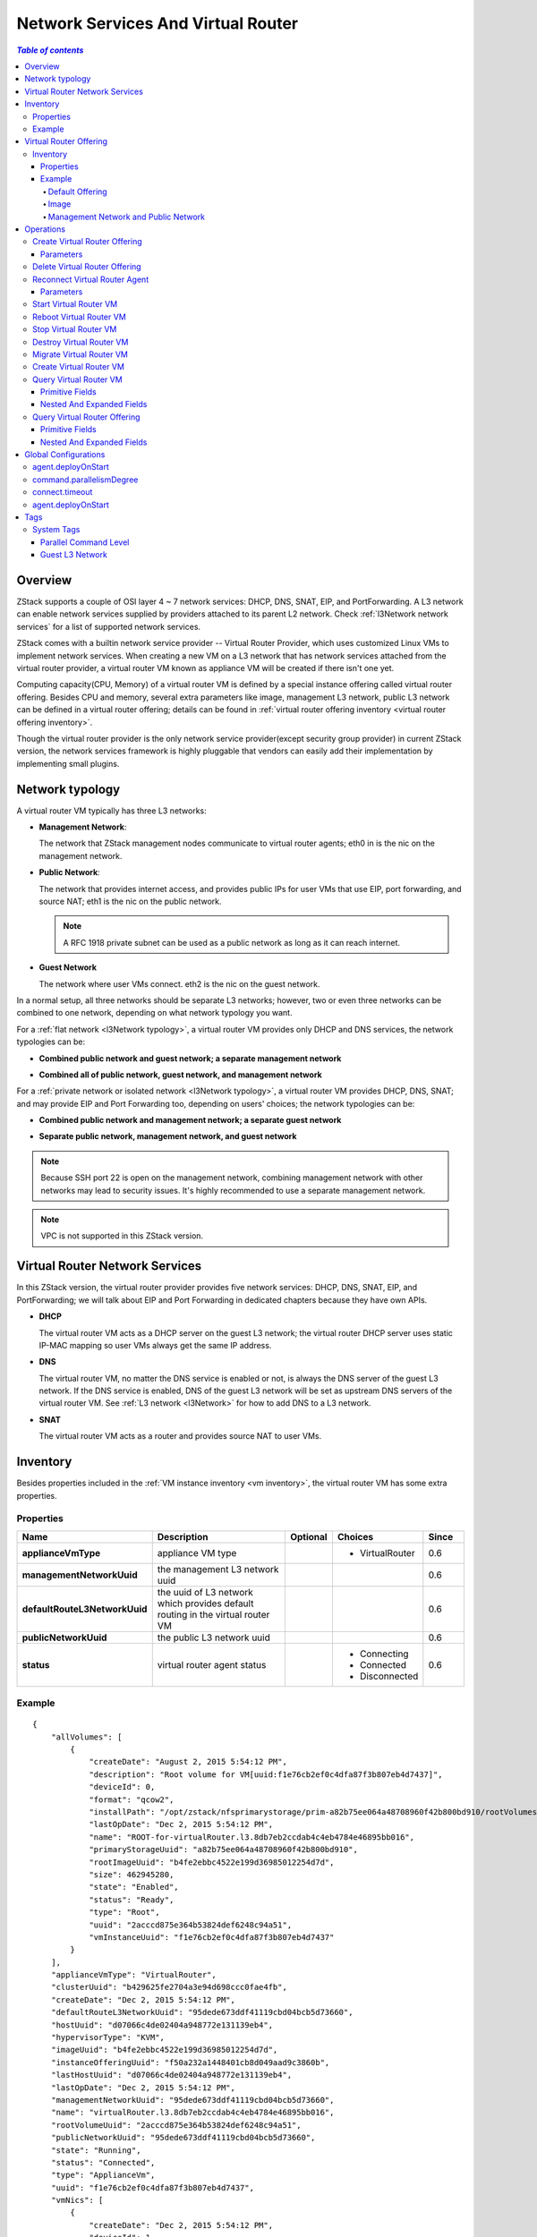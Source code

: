 .. _virtual router:

===================================
Network Services And Virtual Router
===================================

.. contents:: `Table of contents`
   :depth: 6

--------
Overview
--------

ZStack supports a couple of OSI layer 4 ~ 7 network services: DHCP, DNS, SNAT, EIP, and PortForwarding.
A L3 network can enable network services supplied by providers attached to its parent
L2 network. Check :ref:`l3Network network services` for a list of supported network services.

ZStack comes with a builtin network service provider -- Virtual Router Provider, which uses customized Linux VMs to implement network services.
When creating a new VM on a L3 network that has network services attached from the virtual router provider, a virtual router VM known as appliance
VM will be created if there isn't one yet.

.. image:: virtualrouter1.png
   :align: center

Computing capacity(CPU, Memory) of a virtual router VM is defined by a special instance offering called virtual router offering. Besides
CPU and memory, several extra parameters like image, management L3 network, public L3 network can be defined in a virtual router offering;
details can be found in :ref:`virtual router offering inventory <virtual router offering inventory>`.

Though the virtual router provider is the only network service provider(except security group provider) in current ZStack version,
the network services framework is highly pluggable that vendors can easily add their implementation by implementing small plugins.

----------------
Network typology
----------------

A virtual router VM typically has three L3 networks:

- **Management Network**:

  The network that ZStack management nodes communicate to virtual router agents; eth0 in is the nic on
  the management network.

- **Public Network**:

  The network that provides internet access, and provides public IPs for user VMs that use EIP, port forwarding, and source NAT;
  eth1 is the nic on the public network.

  .. note:: A RFC 1918 private subnet can be used as a public network as long as it can reach internet.

- **Guest Network**

  The network where user VMs connect. eth2 is the nic on the guest network.

In a normal setup, all three networks should be separate L3 networks; however, two or even three networks can be combined to one network, depending on
what network typology you want.

For a :ref:`flat network <l3Network typology>`, a virtual router VM provides only DHCP and DNS services, the network typologies can be:

- **Combined public network and guest network; a separate management network**

  .. image:: virtualrouter2.png
     :align: center

- **Combined all of public network, guest network, and management network**

  .. image:: virtualrouter3.png
     :align: center

For a :ref:`private network or isolated network <l3Network typology>`, a virtual router VM provides DHCP, DNS, SNAT; and may provide EIP and Port Forwarding too, depending on users' choices; the network
typologies can be:

- **Combined public network and management network; a separate guest network**

  .. image:: virtualrouter4.png
     :align: center

- **Separate public network, management network, and guest network**

  .. image:: virtualrouter5.png
     :align: center

.. note:: Because SSH port 22 is open on the management network, combining management network with other networks may lead to security issues.
          It's highly recommended to use a separate management network.

.. note:: VPC is not supported in this ZStack version.

-------------------------------
Virtual Router Network Services
-------------------------------

In this ZStack version, the virtual router provider provides five network services: DHCP, DNS, SNAT, EIP, and PortForwarding; we will talk about EIP and
Port Forwarding in dedicated chapters because they have own APIs.

- **DHCP**

  The virtual router VM acts as a DHCP server on the guest L3 network; the virtual router DHCP server
  uses static IP-MAC mapping so user VMs always get the same IP address.

- **DNS**

  The virtual router VM, no matter the DNS service is enabled or not, is always the DNS server of the guest L3 network.
  If the DNS service is enabled, DNS of the guest L3 network will be set as upstream DNS servers of the virtual router VM.
  See :ref:`L3 network <l3Network>` for how to add DNS to a L3 network.

- **SNAT**

  The virtual router VM acts as a router and provides source NAT to user VMs.

.. _appliance vm inventory:

---------
Inventory
---------

Besides properties included in the :ref:`VM instance inventory <vm inventory>`, the virtual router VM has some extra properties.

Properties
==========

.. list-table::
   :widths: 20 40 10 20 10
   :header-rows: 1

   * - Name
     - Description
     - Optional
     - Choices
     - Since
   * - **applianceVmType**
     - appliance VM type
     -
     - - VirtualRouter
     - 0.6
   * - **managementNetworkUuid**
     - the management L3 network uuid
     -
     -
     - 0.6
   * - **defaultRouteL3NetworkUuid**
     - the uuid of L3 network which provides default routing in the virtual router VM
     -
     -
     - 0.6
   * - **publicNetworkUuid**
     - the public L3 network uuid
     -
     -
     - 0.6
   * - **status**
     - virtual router agent status
     -
     - - Connecting
       - Connected
       - Disconnected
     - 0.6

Example
=======

::

        {
            "allVolumes": [
                {
                    "createDate": "August 2, 2015 5:54:12 PM",
                    "description": "Root volume for VM[uuid:f1e76cb2ef0c4dfa87f3b807eb4d7437]",
                    "deviceId": 0,
                    "format": "qcow2",
                    "installPath": "/opt/zstack/nfsprimarystorage/prim-a82b75ee064a48708960f42b800bd910/rootVolumes/acct-36c27e8ff05c4780bf6d2fa65700f22e/vol-2acccd875e364b53824def6248c94a51/2acccd875e364b53824def6248c94a51.qcow2",
                    "lastOpDate": "Dec 2, 2015 5:54:12 PM",
                    "name": "ROOT-for-virtualRouter.l3.8db7eb2ccdab4c4eb4784e46895bb016",
                    "primaryStorageUuid": "a82b75ee064a48708960f42b800bd910",
                    "rootImageUuid": "b4fe2ebbc4522e199d36985012254d7d",
                    "size": 462945280,
                    "state": "Enabled",
                    "status": "Ready",
                    "type": "Root",
                    "uuid": "2acccd875e364b53824def6248c94a51",
                    "vmInstanceUuid": "f1e76cb2ef0c4dfa87f3b807eb4d7437"
                }
            ],
            "applianceVmType": "VirtualRouter",
            "clusterUuid": "b429625fe2704a3e94d698ccc0fae4fb",
            "createDate": "Dec 2, 2015 5:54:12 PM",
            "defaultRouteL3NetworkUuid": "95dede673ddf41119cbd04bcb5d73660",
            "hostUuid": "d07066c4de02404a948772e131139eb4",
            "hypervisorType": "KVM",
            "imageUuid": "b4fe2ebbc4522e199d36985012254d7d",
            "instanceOfferingUuid": "f50a232a1448401cb8d049aad9c3860b",
            "lastHostUuid": "d07066c4de02404a948772e131139eb4",
            "lastOpDate": "Dec 2, 2015 5:54:12 PM",
            "managementNetworkUuid": "95dede673ddf41119cbd04bcb5d73660",
            "name": "virtualRouter.l3.8db7eb2ccdab4c4eb4784e46895bb016",
            "rootVolumeUuid": "2acccd875e364b53824def6248c94a51",
            "publicNetworkUuid": "95dede673ddf41119cbd04bcb5d73660",
            "state": "Running",
            "status": "Connected",
            "type": "ApplianceVm",
            "uuid": "f1e76cb2ef0c4dfa87f3b807eb4d7437",
            "vmNics": [
                {
                    "createDate": "Dec 2, 2015 5:54:12 PM",
                    "deviceId": 1,
                    "gateway": "10.1.1.1",
                    "ip": "10.1.1.155",
                    "l3NetworkUuid": "8db7eb2ccdab4c4eb4784e46895bb016",
                    "lastOpDate": "Dec 2, 2015 5:54:12 PM",
                    "mac": "fa:99:e7:31:98:01",
                    "metaData": "4",
                    "netmask": "255.255.255.0",
                    "uuid": "30bd463b926e4299a1326293ee75ae13",
                    "vmInstanceUuid": "f1e76cb2ef0c4dfa87f3b807eb4d7437"
                },
                {
                    "createDate": "Dec 2, 2015 5:54:12 PM",
                    "deviceId": 0,
                    "gateway": "192.168.0.1",
                    "ip": "192.168.0.188",
                    "l3NetworkUuid": "95dede673ddf41119cbd04bcb5d73660",
                    "lastOpDate": "Dec 2, 2015 5:54:12 PM",
                    "mac": "fa:74:3f:40:cb:00",
                    "metaData": "3",
                    "netmask": "255.255.255.0",
                    "uuid": "dc02fee25e9244ad8cbac151657a7b34",
                    "vmInstanceUuid": "f1e76cb2ef0c4dfa87f3b807eb4d7437"
                }
            ],
            "zoneUuid": "3a3ed8916c5c4d93ae46f8363f080284"
        }

.. _virtual router offering:

-----------------------
Virtual Router Offering
-----------------------

A virtual router offering is an :ref:`instance offering <instance offering>` with some extra properties.

.. _virtual router offering inventory:

Inventory
=========

Besides properties in :ref:`instance offering inventory <instance offering inventory>`, the virtual router offering has below additional properties:

Properties
++++++++++

.. list-table::
   :widths: 20 40 10 20 10
   :header-rows: 1

   * - **managementNetworkUuid**
     - management L3 network uuid
     -
     -
     - 0.6
   * - **publicNetworkUuid**
     - public L3 network uuid
     -
     -
     - 0.6
   * - **zoneUuid**
     - uuid of ancestor zone. A virtual router VM will only be created from a virtual router offering in the same zone.
     -
     -
     - 0.6
   * - **isDefault**
     - see ::ref:`default offering <default offering>`
     -
     -
     - 0.6
   * - **imageUuid**
     - virtual router image uuid, see :ref:`image <virtual router image>`
     -
     -
     - 0.6

Example
+++++++

::

        {
            "allocatorStrategy": "DefaultHostAllocatorStrategy",
            "cpuNum": 1,
            "cpuSpeed": 128,
            "createDate": "Nov 30, 2015 3:31:43 PM",
            "imageUuid": "b4fe2ebbc4522e199d36985012254d7d",
            "isDefault": true,
            "lastOpDate": "Nov 30, 2015 3:31:43 PM",
            "managementNetworkUuid": "95dede673ddf41119cbd04bcb5d73660",
            "memorySize": 536870912,
            "name": "VROFFERING5",
            "publicNetworkUuid": "95dede673ddf41119cbd04bcb5d73660",
            "sortKey": 0,
            "state": "Enabled",
            "type": "VirtualRouter",
            "uuid": "f50a232a1448401cb8d049aad9c3860b",
            "zoneUuid": "3a3ed8916c5c4d93ae46f8363f080284"
        }

.. _default offering:

Default Offering
----------------

When creating a virtual router VM on a L3 network, ZStack needs to decide what virtual router offering to use; the strategy is:

1. use a virtual router offering if it has a system tag :ref:`guestL3Network <vr tag guestL3Network>` that includes the L3 network's uuid.
2. use the default virtual router offering if nothing found in step 1.

for every zone, there must be a default virtual router offering.

.. _virtual router image:

Image
-----

A virtual router VM uses a customized Linux image that can be download from http://download.zstack.org/templates/zstack-virtualrouter-0.6.qcow2.
The root credential of the Linux operating system is::

    username: root
    password: password

users who have console access to the virtual router VM can use this credential to login.

Before creating a virtual router offering, users need to add the image to a backup storage using command
:ref:`add image <add image>`; to prevent creating user VMs from this image, users can set parameter
'system' to true.

.. note:: In future ZStack version, there will be a feature that generates random passwords for the root account, which makes the virtual router VM more secure.

Management Network and Public Network
-------------------------------------

Before creating a virtual router offering, users must create those L3 networks using command :ref:`create L3 network <create L3 network>`.
To prevent creating user VMs on those networks, users can set parameter 'system' to true.

----------
Operations
----------

Create Virtual Router Offering
==============================

Users can use CreateVirtualRouterOffering to create a virtual router offering. For example::

    CreateVirtualRouterOffering name=small cpuNum=1 cpuSpeed=1000 memorySize=1073741824 isDefault=true
    managementNetworkUuid=95dede673ddf41119cbd04bcb5d73660 publicNetworkUuid=8db7eb2ccdab4c4eb4784e46895bb016 zoneUuid=3a3ed8916c5c4d93ae46f8363f080284
    imageUuid=95dede673ddf41119cbd04bcb5d73660

Besides parameters that :ref:`CreateInstanceOffering <CreateInstanceOffering>` has, there are additional parameters:

Parameters
++++++++++

.. list-table::
   :widths: 20 40 10 20 10
   :header-rows: 1

   * - Name
     - Description
     - Optional
     - Choices
     - Since
   * - **managementNetworkUuid**
     - uuid of management L3 network
     -
     -
     - 0.6
   * - **publicNetworkUuid**
     - uuid of public L3 network; default to managementNetworkUuid.
     - true
     -
     - 0.6
   * - **zoneUuid**
     - uuid of ancestor zone
     -
     -
     - 0.6
   * - **imageUuid**
     - image uuid
     -
     -
     - 0.6

Delete Virtual Router Offering
==============================

see :ref:`DeleteInstanceOffering <DeleteInstanceOffering>`


.. _ReconnectVirtualRouter:

Reconnect Virtual Router Agent
==============================

As mentioned before, there is a Python virtual router agent inside the virtual router VM.
Users can use ReconnectVirtualRouter to reinitialize a connection process from
a ZStack management node to a virtual router VM, which will:

1. Upgrade the virtual router agent if the md5sum of the agent binary doesn't match the md5sum of the one in the management node's agent repository.
2. Restart the agent
3. Reapply all network services configurations including DHCP, DNS, SNAT, EIP, and PortForwarding to the virtual router VM.


A command example is like::

    ReconnectVirtualRouter vmInstanceUuid=bd1652b1e44144e6b9b5b286b82edb69

Parameters
++++++++++

.. list-table::
   :widths: 20 40 10 20 10
   :header-rows: 1

   * - Name
     - Description
     - Optional
     - Choices
     - Since
   * - **vmInstanceUuid**
     - virtual router VM uuid
     -
     -
     - 0.6

Start Virtual Router VM
=======================

see :ref:`StartVmInstance <StartVmInstance>`. While starting,
the virtual router VM will perform agent connection process described in :ref:`ReconnectVirtualRouter <ReconnectVirtualRouter>`.

Reboot Virtual Router VM
========================

see :ref:`RebootVmInstance <RebootVmInstance>`. While rebooting,
the virtual router VM will perform agent connection process described in :ref:`ReconnectVirtualRouter <ReconnectVirtualRouter>`.

Stop Virtual Router VM
======================

see :ref:`StopVmInstance <StopVmInstance>`.

.. warning:: After the virtual router VM stops, user VMs on the guest L3 network served by the virtual router VM may lose their network functions.

Destroy Virtual Router VM
=========================

see :ref:`DestroyVmInstance <DestroyVmInstance>`.

.. warning:: After the virtual router VM is destroyed, user VMs on the guest L3 network served by the virtual router VM may lose their network functions.

Migrate Virtual Router VM
=========================

see :ref:`MigrateVm <MigrateVm>`.

Create Virtual Router VM
========================

Though there is no ready API to create a virtual router VM manually, users can trigger an automatic creation by creating or staring a user VM on
the guest L3 network. If the L3 network doesn't have a virtual router VM running, creating, or stopping/starting
a user VM will trigger the creation of a virtual router VM.


Query Virtual Router VM
=======================

Users can use QueryVirtualRouterVm to query virtual router VMs. For example::

    QueryVirtualRouterVm defaultRouteL3NetworkUuid=95dede673ddf41119cbd04bcb5d73660

::

    QueryVirtualRouterVm vmNics.mac=fa:d9:af:a1:38:01


Primitive Fields
++++++++++++++++

see :ref:`appliance vm inventory <appliance vm inventory>`.

Nested And Expanded Fields
++++++++++++++++++++++++++

.. list-table::
   :widths: 20 30 40 10
   :header-rows: 1

   * - Field
     - Inventory
     - Description
     - Since
   * - **vmNics**
     - :ref:`VM nic inventory <vm nic inventory>`
     - VM nics of the virtual router VM
     - 0.6
   * - **allVolumes**
     - :ref:`volume inventory <volume inventory>`
     - volumes of the virtual router VM
     - 0.6
   * - **host**
     - :ref:`host inventory <host inventory>`
     - host the virtual router VM is running
     - 0.6
   * - **cluster**
     - :ref:`cluster inventory <cluster inventory>`
     - cluster the virtual router VM belongs
     - 0.6
   * - **image**
     - :ref:`image inventory <image inventory>`
     - image from which the virtual router VM is created
     - 0.6
   * - **zone**
     - :ref:`zone inventory <zone inventory>`
     - zone the virtual router VM belongs
     - 0.6
   * - **rootVolume**
     - :ref:`volume inventory <volume inventory>`
     - root volume of the virtual router VM
     - 0.6
   * - **virtualRouterOffering**
     - :ref:`virtual router offering inventory <virtual router offering inventory>`
     -
     - 0.6
   * - **eip**
     - :ref:`EIP inventory <eip inventory>`
     - EIP that the virtual router VM serves
     - 0.6
   * - **vip**
     - :ref:`VIP inventory <vip inventory>`
     - VIP that the virtual router VM serves
     - 0.6
   * - **portForwarding**
     - :ref:`port forwarding rule inventory <port forwarding rule inventory>`
     - port forwarding rule that the virtual router VM serves
     - 0.6

Query Virtual Router Offering
=============================

Users can use QueryVirtualRouterOffering to query virtual router offerings. For example::

    QueryVirtualRouterOffering managementNetworkUuid=a82b75ee064a48708960f42b800bd910 imageUuid=6572ce44c3f6422d8063b0fb262cbc62

::

    QueryVirtualRouterOffering managementL3Network.name=systemL3Network image.name=newVirtualRouterImage

Primitive Fields
++++++++++++++++

see :ref:`virtual router offering inventory <virtual router offering inventory>`.

Nested And Expanded Fields
++++++++++++++++++++++++++

.. list-table::
   :widths: 20 30 40 10
   :header-rows: 1

   * - Field
     - Inventory
     - Description
     - Since
   * - **image**
     - :ref:`image inventory <image inventory>`
     - image the offering contains
     - 0.6
   * - **managementL3Network**
     - :ref:`L3 network inventory <l3Network inventory>`
     - management L3 network the offering contains
     - 0.6
   * - **publicL3Network**
     - :ref:`L3 network inventory <l3Network inventory>`
     - public L3 network the offering contains
     - 0.6
   * - **zone**
     - :ref:`zone inventory <zone inventory>`
     - zone the offering belongs to
     - 0.6

---------------------
Global Configurations
---------------------

.. _agent.deployOnStart:

agent.deployOnStart
===================

.. list-table::
   :widths: 20 30 20 30
   :header-rows: 1

   * - Name
     - Category
     - Default Value
     - Choices
   * - **agent.deployOnStart**
     - virtualRouter
     - false
     - - true
       - false

Whether to deploy a virtual router agent when a virtual router VM starts/stops/reboots;
as the virtual router agent is builtin in the virtual router VM, this value should only be set to true
when users want to upgrade the agent.

.. _command.parallelismDegree:

command.parallelismDegree
=========================

.. list-table::
   :widths: 20 30 20 30
   :header-rows: 1

   * - Name
     - Category
     - Default Value
     - Choices
   * - **command.parallelismDegree**
     - virtualRouter
     - 100
     - > 0

The max number of concurrent commands that can be executed by the virtual router agent.

.. _applianceVm.connect.timeout:

connect.timeout
===============

.. list-table::
   :widths: 20 30 20 30
   :header-rows: 1

   * - Name
     - Category
     - Default Value
     - Choices
   * - **connect.timeout**
     - applianceVm
     - 300
     - > 0

The connecting timeout of SSH connection when management nodes connect virtual router agents, in seconds. If a management node
cannot establish a SSH connection to a virtual router VM within the given timeout, an error will be raised.

.. _applianceVm.agent.deployOnStart:

agent.deployOnStart
===================

.. list-table::
   :widths: 20 30 20 30
   :header-rows: 1

   * - Name
     - Category
     - Default Value
     - Choices
   * - **agent.deployOnStart**
     - applianceVm
     - false
     - - true
       - false

Whether to deploy an appliance VM agent when an appliance VM starts/stops/reboots; as the agent is builtin in the appliance VM,
this value should only be set to true when users need to upgrade the agent.

.. note:: There are actually two agents in virtual router VM, one is virtual router agent and another is appliance VM agent.
          They work for different purposes, users normally don't need to care about them.

----
Tags
----

Users can create user tags on a virtual router offering or a virtual router VM using the same way mentioned in chapter of instance offering
and chapter of virtual macine.

System Tags
===========

Parallel Command Level
++++++++++++++++++++++

Admins can limit max number of commands that can be executed in parallel in a virtual router VM.

.. list-table::
   :widths: 20 30 40 10
   :header-rows: 1

   * - Tag
     - Description
     - Example
     - Since
   * - **commandsParallelismDegree::{parallelismDegree}**
     - the max number of commands that can be executed in parallel in a virtual router VM
     - commandsParallelismDegree::100
     - 0.6


This tag can be created on a virtual router offering or a virtual router VM; if it's on a virtual router offering, virtual router
VMs created form the offering will inherit the tag. Please use resourceType=InstanceOfferingVO for virtual router offerings,
resourceType=VmInstanceVO for virtual router VMs.

.. _vr tag guestL3Network:

Guest L3 Network
++++++++++++++++

Admins can bind a virtual router offering to a guest L3 network, in order to specify which virtual router offering to use when creating
a virtual router VM on the guest L3 network.

.. list-table::
   :widths: 20 30 40 10
   :header-rows: 1

   * - Tag
     - Description
     - Example
     - Since
   * - **guestL3Network::{guestL3NetworkUuid}**
     - the uuid of guest L3 network
     - guestL3Network::dd56c5c209a74b669b3fe6115a611d57
     - 0.6

For example::

    CreateSystemTag resourceType=InstanceOfferingVO resourceUuid=YOUR_VR_OFFERING_UUID tag=guestL3Network::YOUR_L3_NETWORK_UUID

